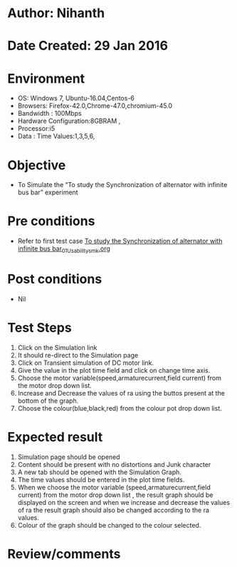 * Author: Nihanth
* Date Created: 29 Jan 2016
* Environment
  - OS: Windows 7, Ubuntu-16.04,Centos-6
  - Browsers: Firefox-42.0,Chrome-47.0,chromium-45.0
  - Bandwidth : 100Mbps
  - Hardware Configuration:8GBRAM , 
  - Processor:i5
  - Data : Time Values:1,3,5,6,

* Objective
  - To Simulate the “To study the Synchronization of alternator with infinite bus bar” experiment

* Pre conditions
  - Refer to first test case [[https://github.com/Virtual-Labs/virtual-power-lab-dei/blob/master/test-cases/integration_test-cases/To study the Synchronization of alternator with infinite bus bar/To study the Synchronization of alternator with infinite bus bar_01_Usability_smk.org][To study the Synchronization of alternator with infinite bus bar_01_Usability_smk.org]]

* Post conditions
  - Nil
* Test Steps
  1. Click on the Simulation link 
  2. It should re-direct to the Simulation page
  3. Click on Transient simulation of DC motor link.
  4. Give the value in the plot time field and click on change time axis.
  5. Choose the motor variable(speed,armaturecurrent,field current) from the motor drop down list.
  6. Increase and Decrease the values of ra using the buttos present at the bottom of the graph.
  7. Choose the colour(blue,black,red) from the colour pot drop down list.

* Expected result
  1. Simulation page should be opened
  2. Content should be present with no distortions and Junk character
  3. A new tab should be opened with the Simulation Graph.
  4. The time values should be entered in the plot time fields.
  5. When we choose the motor variable (speed,armaturecurrent,field current) from the motor drop down list , the result graph should be displayed on the screen and when we increase and decrease the values of ra the result graph should also be changed according to the ra values.
  6. Colour of the graph should be changed to the  colour selected.

* Review/comments


